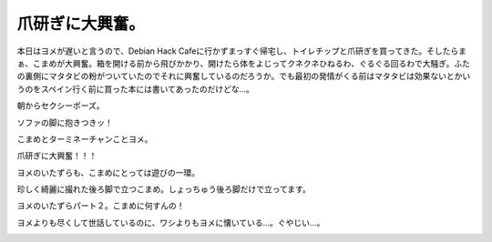 爪研ぎに大興奮。
================

本日はヨメが遅いと言うので、Debian Hack Cafeに行かずまっすぐ帰宅し、トイレチップと爪研ぎを買ってきた。そしたらまぁ、こまめが大興奮。箱を開ける前から飛びかかり、開けたら体をよじってクネクネひねるわ、ぐるぐる回るわで大騒ぎ。ふたの裏側にマタタビの粉がついていたのでそれに興奮しているのだろうか。でも最初の発情がくる前はマタタビは効果ないとかいうのをスペイン行く前に買った本には書いてあったのだけどな…。



朝からセクシーポーズ。


.. image:: /img/20090806014639.png

ソファの脚に抱きつきッ！


.. image:: /img/20090806014640.png


.. image:: /img/20090806014641.png


.. image:: /img/20090806014642.png

こまめとターミネーチャンことヨメ。


.. image:: /img/20090806014643.png

爪研ぎに大興奮！！！


.. image:: /img/20090806014644.png


.. image:: /img/20090806014645.png


.. image:: /img/20090806014646.png

ヨメのいたずらも、こまめにとっては遊びの一環。


.. image:: /img/20090806014647.png

珍しく綺麗に撮れた後ろ脚で立つこまめ。しょっちゅう後ろ脚だけで立ってます。


.. image:: /img/20090806014648.png

ヨメのいたずらパート２。こまめに何すんの！


.. image:: /img/20090806014649.png

ヨメよりも尽くして世話しているのに、ワシよりもヨメに懐いている…。ぐやじい…。


.. image:: /img/20090806014650.png






.. author:: default
.. categories:: cat
.. tags::
.. comments::
